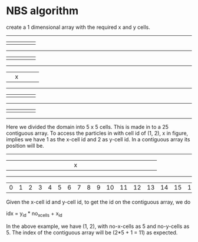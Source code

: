 * NBS algorithm
  create a 1 dimensional array with the required x and y cells.

  ---------------------
  |   |   |   |   |   |
  ---------------------
  |   |   |   |   |   |
  ---------------------
  |   | x |   |   |   |
  ---------------------
  |   |   |   |   |   |
  ---------------------
  |   |   |   |   |   |
  ---------------------

  Here we divided the domain into 5 x 5 cells. This is made in to a 25
  contiguous array. To access the particles in with cell id of (1, 2), x in
  figure, implies we have 1 as the x-cell id and 2 as y-cell id. In a contiguous
  array its position will be.

  -----------------------------------------------------------------------------------------------------
  |   |   |   |   |   |   |   |   |   |   |   | x |   |   |   |   |   |   |   |   |   |   |   |   |   |
  -----------------------------------------------------------------------------------------------------
  | 0 | 1 | 2 | 3 | 4 | 5 | 6 | 7 | 8 | 9 | 10| 11|12 |13 |14 |15 |16 |17 |18 |19 |20 |21 |22 |23 |24 |

  Given the x-cell id and y-cell id, to get the id on the contiguous array, we do


  idx = y_id * no_x_cells + x_id


  In the above example, we have (1, 2), with no-x-cells as 5 and no-y-cells
  as 5. The index of the contiguous array will be (2*5 + 1 = 11) as expected.
